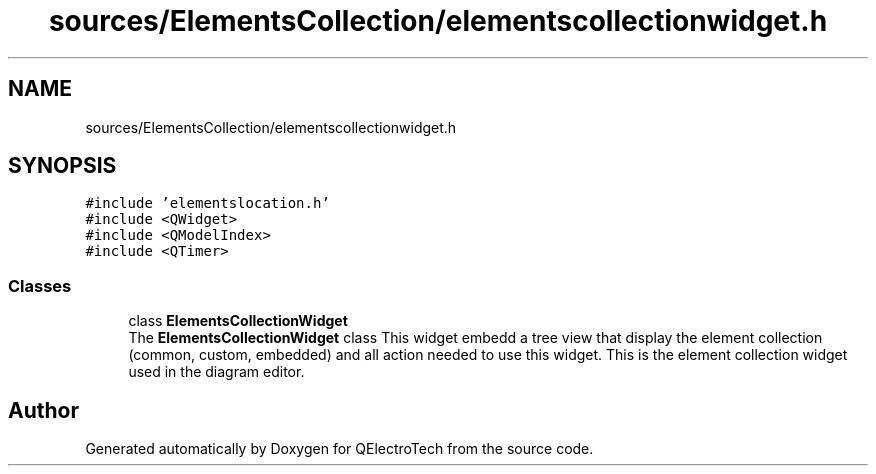 .TH "sources/ElementsCollection/elementscollectionwidget.h" 3 "Thu Aug 27 2020" "Version 0.8-dev" "QElectroTech" \" -*- nroff -*-
.ad l
.nh
.SH NAME
sources/ElementsCollection/elementscollectionwidget.h
.SH SYNOPSIS
.br
.PP
\fC#include 'elementslocation\&.h'\fP
.br
\fC#include <QWidget>\fP
.br
\fC#include <QModelIndex>\fP
.br
\fC#include <QTimer>\fP
.br

.SS "Classes"

.in +1c
.ti -1c
.RI "class \fBElementsCollectionWidget\fP"
.br
.RI "The \fBElementsCollectionWidget\fP class This widget embedd a tree view that display the element collection (common, custom, embedded) and all action needed to use this widget\&. This is the element collection widget used in the diagram editor\&. "
.in -1c
.SH "Author"
.PP 
Generated automatically by Doxygen for QElectroTech from the source code\&.
